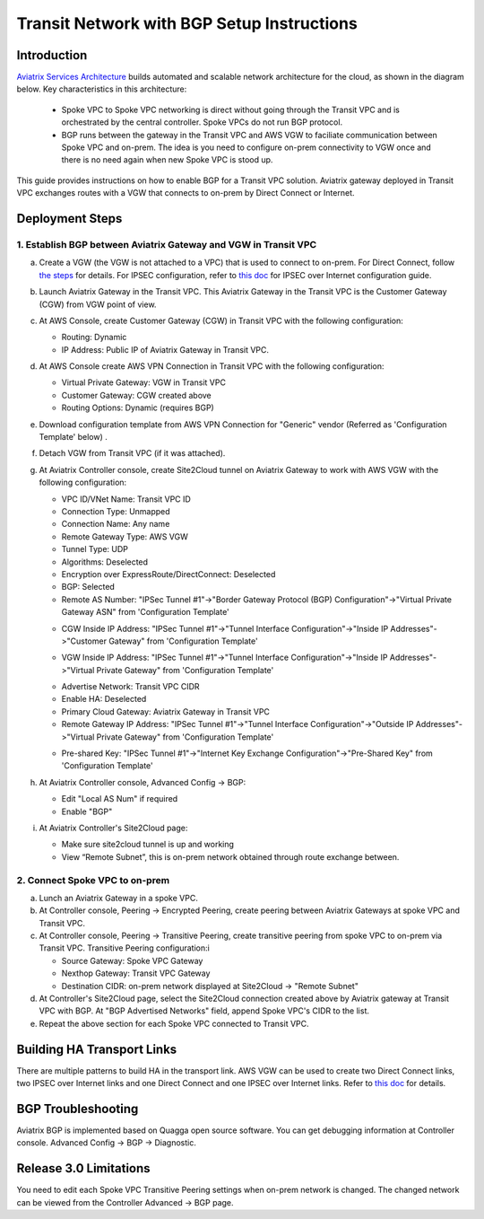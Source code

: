 .. meta::
   :description: BGP, transitive peering, Peering
   :keywords: BGP, transitive peering, Aviatrix inter region peering, inter cloud peering

##############################################
Transit Network with BGP Setup Instructions
##############################################

Introduction
=============

`Aviatrix Services Architecture <http://aviatrix.com/blog/architectural-evolution-networking-public-cloud/>`_ builds automated and scalable network architecture for the cloud,
as shown in the diagram below. Key characteristics in this architecture:

 - Spoke VPC to Spoke VPC networking is direct without going through the Transit VPC and is orchestrated by the central controller. Spoke VPCs do not run BGP protocol.
 - BGP runs between the gateway in the Transit VPC and AWS VGW to faciliate communication between Spoke VPC and on-prem. The idea is you need to configure on-prem connectivity to VGW once and there is no need again when new Spoke VPC is stood up.

|image0|

This guide provides instructions on how to enable BGP for a Transit VPC solution.
Aviatrix gateway deployed in Transit VPC exchanges routes with a VGW that connects to on-prem by Direct Connect or Internet.

Deployment Steps
=================

1. Establish BGP between Aviatrix Gateway and VGW in Transit VPC
-------------------------------------------------------------------

a. Create a VGW (the VGW is not attached to a VPC) that is used to connect to on-prem. For Direct Connect, follow `the steps <http://docs.aws.amazon.com/directconnect/latest/UserGuide/create-vif.html>`_ for details. For IPSEC configuration, refer to `this doc <http://docs.aws.amazon.com/AmazonVPC/latest/UserGuide/VPC_VPN.html>`_ for IPSEC over Internet configuration guide.

#. Launch Aviatrix Gateway in the Transit VPC. This Aviatrix Gateway in the Transit VPC is the Customer Gateway (CGW) from VGW point of view. 

#. At AWS Console, create Customer Gateway (CGW) in Transit VPC with the following configuration:

   - Routing: Dynamic

   - IP Address: Public IP of Aviatrix Gateway in Transit VPC.

#. At AWS Console create AWS VPN Connection in Transit VPC with the following configuration:

   - Virtual Private Gateway: VGW in Transit VPC

   - Customer Gateway: CGW created above

   - Routing Options: Dynamic (requires BGP)

#. Download configuration template from AWS VPN Connection for "Generic" vendor (Referred as 'Configuration Template' below) .

#. Detach VGW from Transit VPC (if it was attached).

#. At Aviatrix Controller console, create Site2Cloud tunnel on Aviatrix Gateway to work with AWS VGW with the following configuration:

   - VPC ID/VNet Name: Transit VPC ID

   - Connection Type: Unmapped

   - Connection Name: Any name

   - Remote Gateway Type: AWS VGW

   - Tunnel Type: UDP

   - Algorithms: Deselected

   - Encryption over ExpressRoute/DirectConnect: Deselected

   - BGP: Selected

   - Remote AS Number: "IPSec Tunnel #1"->"Border Gateway Protocol (BGP) Configuration"->"Virtual Private Gateway ASN" from 'Configuration Template'

   |image1|

   - CGW Inside IP Address: "IPSec Tunnel #1"->"Tunnel Interface Configuration"->"Inside IP Addresses"->"Customer Gateway" from 'Configuration Template'

   |image2|

   - VGW Inside IP Address: "IPSec Tunnel #1"->"Tunnel Interface Configuration"->"Inside IP Addresses"->"Virtual Private Gateway" from 'Configuration Template'

   |image3|

   - Advertise Network: Transit VPC CIDR

   - Enable HA: Deselected

   - Primary Cloud Gateway: Aviatrix Gateway in Transit VPC

   - Remote Gateway IP Address: "IPSec Tunnel #1"->"Tunnel Interface Configuration"->"Outside IP Addresses"->"Virtual Private Gateway" from 'Configuration Template'

   |image4|

   - Pre-shared Key: "IPSec Tunnel #1"->"Internet Key Exchange Configuration"->"Pre-Shared Key" from 'Configuration Template'

   |image5|

#. At Aviatrix Controller console, Advanced Config -> BGP:

   - Edit "Local AS Num" if required

   - Enable "BGP"

#. At Aviatrix Controller's Site2Cloud page:

   - Make sure site2cloud tunnel is up and working

   - View “Remote Subnet”, this is on-prem network obtained through route exchange between.

2. Connect Spoke VPC to on-prem
---------------------------------

a. Lunch an Aviatrix Gateway in a spoke VPC.

#. At Controller console, Peering -> Encrypted Peering, create peering between Aviatrix Gateways at spoke VPC and Transit VPC.

#. At Controller console, Peering -> Transitive Peering, create transitive peering from spoke VPC to on-prem via Transit VPC. Transitive Peering configuration:i

   - Source Gateway: Spoke VPC Gateway

   - Nexthop Gateway: Transit VPC Gateway

   - Destination CIDR: on-prem network displayed at Site2Cloud -> "Remote Subnet"

#. At Controller's Site2Cloud page, select the Site2Cloud connection created above by Aviatrix gateway at Transit VPC with BGP. At "BGP Advertised Networks" field, append Spoke VPC's CIDR to the list.

#. Repeat the above section for each Spoke VPC connected to Transit VPC.

Building HA Transport Links
===========================

There are multiple patterns to build HA in the transport link. AWS VGW can be used to
create two Direct Connect links, two IPSEC over Internet links and one Direct Connect and
one IPSEC over Internet links. Refer to `this doc <https://aws.amazon.com/answers/networking/aws-multiple-data-center-ha-network-connectivity/>`_ for details.

BGP Troubleshooting
===================

Aviatrix BGP is implemented based on Quagga open source software. You can get debugging
information at Controller console. Advanced Config -> BGP -> Diagnostic.


Release 3.0 Limitations
========================

You need to edit each Spoke VPC Transitive Peering settings when on-prem network is changed. The changed network can be viewed from the Controller Advanced -> BGP page.


.. |image0| image:: bgp_media/servicearchitecture.png
   :width: 5.55625in
   :height: 3.26548in

.. |image1| image:: bgp_media/VGW_ASN.PNG
   :width: 5.55625in
   :height: 3.26548in

.. |image2| image:: bgp_media/CGW_IP.PNG
   :width: 5.55625in
   :height: 3.26548in

.. |image3| image:: bgp_media/VGW_IP.PNG
   :width: 5.55625in
   :height: 3.26548in

.. |image4| image:: bgp_media/VGW_Public_IP.PNG
   :width: 5.55625in
   :height: 3.26548in

.. |image5| image:: bgp_media/Pre-shared.PNG
   :width: 5.55625in
   :height: 3.26548in

.. disqus::
